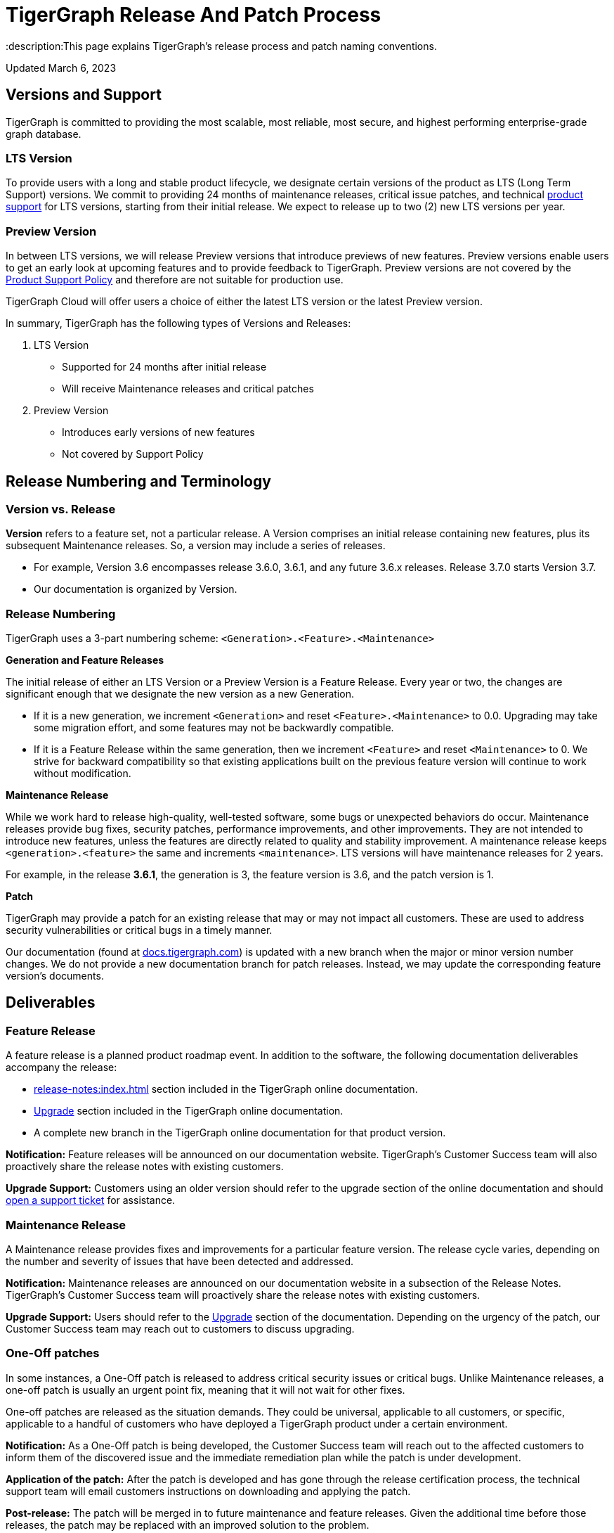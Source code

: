 = TigerGraph Release And Patch Process
:description:This page explains TigerGraph's release process and patch naming conventions.

Updated March 6, 2023

== Versions and Support

TigerGraph is committed to providing the most scalable, most reliable, most secure, and highest performing enterprise-grade graph database.

=== LTS Version

To provide users with a long and stable product lifecycle, we designate certain versions of the product as LTS (Long Term Support) versions.
We commit to providing 24 months of maintenance releases, critical issue patches, and technical https://www.tigergraph.com/support-policy[product support] for LTS versions, starting from their initial release.
We expect to release up to two (2) new LTS versions per year.

=== Preview Version

In between LTS versions, we will release Preview versions that introduce previews of new features.
Preview versions enable users to get an early look at upcoming features and to provide feedback to TigerGraph.
Preview versions are not covered by the https://www.tigergraph.com/support-policy[Product Support Policy] and therefore are not suitable for production use.

TigerGraph Cloud will offer users a choice of either the latest LTS version or the latest Preview version.

In summary, TigerGraph has the following types of Versions and Releases:

. LTS Version
** Supported for 24 months after initial release
** Will receive Maintenance releases and critical patches
. Preview Version
** Introduces early versions of new features
** Not covered by Support Policy

== Release Numbering and Terminology

=== Version vs. Release

*Version* refers to a feature set, not a particular release.
A Version comprises an initial release containing new features, plus its subsequent Maintenance releases.
So, a version may include a series of releases.

* For example, Version 3.6 encompasses release 3.6.0, 3.6.1, and any future 3.6.x releases.
Release 3.7.0 starts Version 3.7.
* Our documentation is organized by Version.

=== Release Numbering

TigerGraph uses a 3-part numbering scheme:
`<Generation>.<Feature>.<Maintenance>`

*Generation and Feature Releases*

The initial release of either an LTS Version or a Preview Version is a Feature Release. Every year or two, the changes are significant enough that we designate the new version as a new Generation.

* If it is a new generation, we increment `<Generation>` and reset `<Feature>.<Maintenance>` to 0.0.
Upgrading may take some migration effort, and some features may  not be backwardly compatible.
* If it is a Feature Release within the same generation, then we increment `<Feature>` and reset `<Maintenance>` to 0.
We strive for backward compatibility so that existing applications built on the previous feature version will continue to work without modification.

*Maintenance Release*

While we work hard to release high-quality, well-tested software, some bugs or unexpected behaviors do occur. Maintenance releases provide bug fixes, security patches, performance improvements, and other improvements.
They are not intended to introduce new features, unless the features are directly related to quality and stability improvement.
A maintenance release keeps `<generation>.<feature>` the same and increments `<maintenance>`.
LTS versions will have maintenance releases for 2 years.

For example, in the release *3.6.1*, the generation is 3, the feature version is 3.6, and the patch version is 1.

*Patch*

TigerGraph may provide a patch for an existing release that may or may not impact all customers.
These are used to address security vulnerabilities or critical bugs in a timely manner.



Our documentation (found at https://docs.tigergraph.com/https://docs.tigergraph.com/[docs.tigergraph.com]) is updated with a new branch when the major or minor version number changes.
We do not provide a new documentation branch for patch releases. Instead, we may update the corresponding feature version’s documents.

== Deliverables

=== Feature Release

A feature release is a planned product roadmap event. In addition to the software, the following documentation deliverables accompany the release:

* xref:release-notes:index.adoc[] section included in the TigerGraph online documentation.
* xref:installation:upgrade.adoc[Upgrade] section included in the TigerGraph online documentation.
* A complete new branch in the TigerGraph online documentation for that product version.

*Notification:* Feature releases will be announced on our documentation website.
TigerGraph’s Customer Success team will also proactively share the release notes with existing customers.

*Upgrade Support:* Customers using an older version should refer to the upgrade section of the online documentation and should https://tigergraph.zendesk.com/hc/en-us/[open a support ticket] for assistance.

=== Maintenance Release

A Maintenance release provides fixes and improvements for a particular feature version.
The release cycle varies, depending on the number and severity of issues that have been detected and addressed.

*Notification:* Maintenance releases are announced on our documentation website in a subsection of the Release Notes.
TigerGraph’s Customer Success team will proactively share the release notes with existing customers.

*Upgrade Support:* Users should refer to the xref:installation:upgrade.adoc[Upgrade] section of the documentation. Depending on the urgency of the patch, our Customer Success team may reach out to customers to discuss upgrading.

=== One-Off patches

In some instances, a One-Off patch is released to address critical security issues or critical bugs.
Unlike Maintenance releases, a one-off patch is usually an urgent point fix, meaning that it will not wait for other fixes.

One-off patches are released as the situation demands.
They could be universal, applicable to all customers, or specific, applicable to a handful of customers who have deployed a TigerGraph product under a certain environment.

*Notification:* As a One-Off patch is being developed, the Customer Success team will reach out to the affected customers to inform them of the discovered issue and the immediate remediation plan while the patch is under development.

*Application of the patch:* After the patch is developed and has gone through the release certification process, the technical support team will email customers instructions on downloading and applying the patch.

*Post-release:* The patch will be merged in to future maintenance and feature releases. Given the additional time before those releases, the patch may be replaced with an improved solution to the problem.

=== Support

Customers who need assistance can open a support ticket at https://tigergraph.zendesk.com/hc/en-us/[TigerGraph's ZenDesk Portal].

== Managed Service

For customers who subscribe to TigerGraph’s Managed Service, our Cloud Engineering team will apply upgrades for backward compatible changes or One-Off patches transparently when the release is available or during the customer-notified system maintenance window (in situations requiring system downtime).

For releases with non-backward compatible changes, the TigerGraph Customer Success team will reach out to customers to discuss opt-out or opt-in choices.

Should the customer choose to opt-in, our Cloud Engineering team will coordinate and perform the upgrade for the customer.



